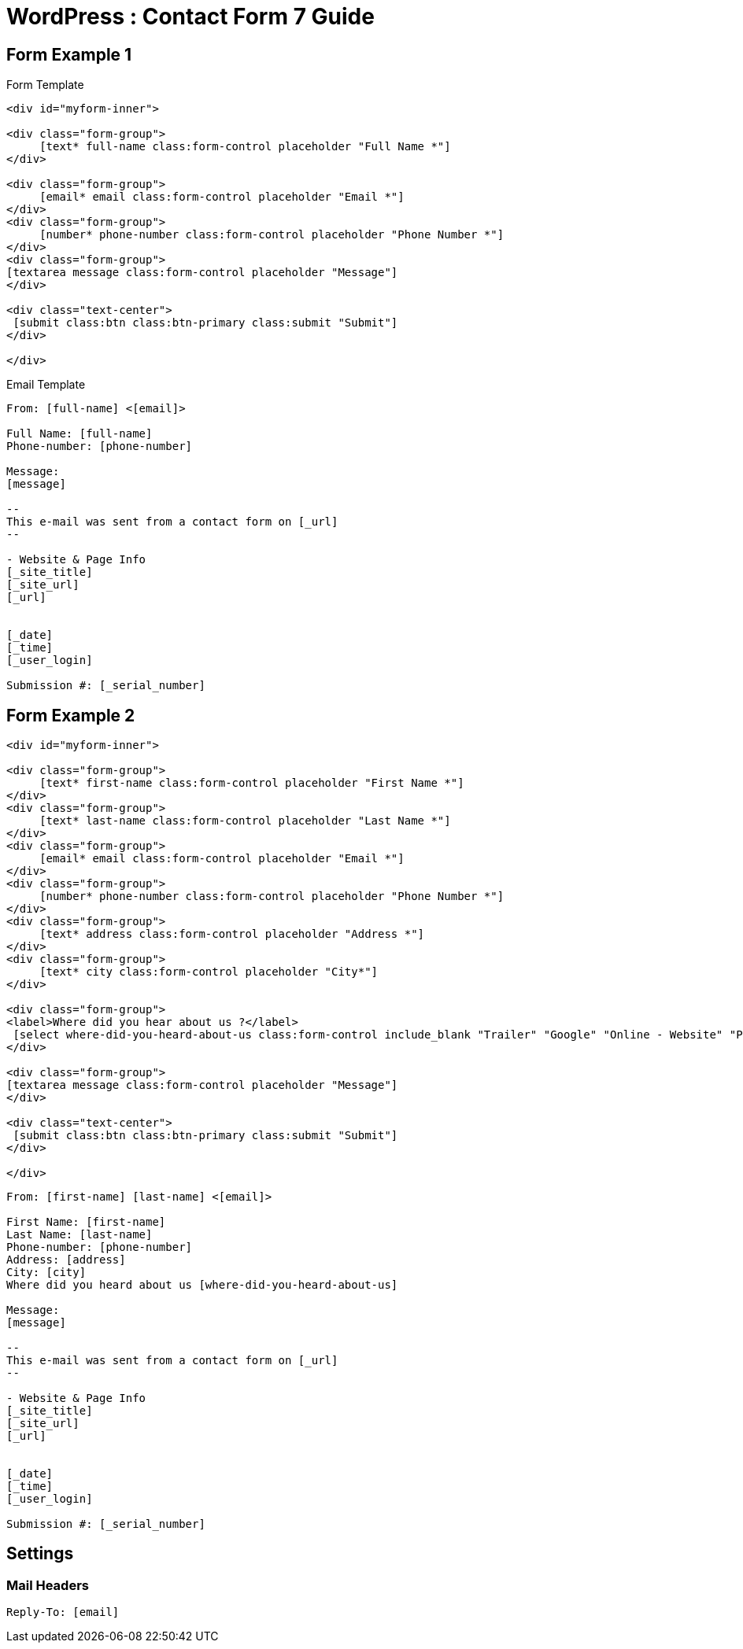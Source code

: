 = WordPress : Contact Form 7 Guide



== Form Example 1

.Form Template
[source,html]
----

<div id="myform-inner">

<div class="form-group">
     [text* full-name class:form-control placeholder "Full Name *"]
</div>

<div class="form-group">
     [email* email class:form-control placeholder "Email *"]
</div>
<div class="form-group">
     [number* phone-number class:form-control placeholder "Phone Number *"]
</div>
<div class="form-group">
[textarea message class:form-control placeholder "Message"]
</div>

<div class="text-center">
 [submit class:btn class:btn-primary class:submit "Submit"]
</div>

</div>


----

.Email Template
[source,html]
----

From: [full-name] <[email]>

Full Name: [full-name]
Phone-number: [phone-number]

Message:
[message]

-- 
This e-mail was sent from a contact form on [_url]
-- 

- Website & Page Info
[_site_title]
[_site_url]
[_url]


[_date]
[_time]
[_user_login] 

Submission #: [_serial_number]


----



== Form Example 2
[source,html]
----

<div id="myform-inner">

<div class="form-group">
     [text* first-name class:form-control placeholder "First Name *"]
</div>
<div class="form-group">
     [text* last-name class:form-control placeholder "Last Name *"]
</div>
<div class="form-group">
     [email* email class:form-control placeholder "Email *"]
</div>
<div class="form-group">
     [number* phone-number class:form-control placeholder "Phone Number *"]
</div>
<div class="form-group">
     [text* address class:form-control placeholder "Address *"]
</div>
<div class="form-group">
     [text* city class:form-control placeholder "City*"]
</div>

<div class="form-group">
<label>Where did you hear about us ?</label>
 [select where-did-you-heard-about-us class:form-control include_blank "Trailer" "Google" "Online - Website" "Print" "Referral"]
</div>

<div class="form-group">
[textarea message class:form-control placeholder "Message"]
</div>

<div class="text-center">
 [submit class:btn class:btn-primary class:submit "Submit"]
</div>

</div>


----

----
From: [first-name] [last-name] <[email]>

First Name: [first-name]
Last Name: [last-name]
Phone-number: [phone-number]
Address: [address]
City: [city]
Where did you heard about us [where-did-you-heard-about-us]

Message:
[message]

--
This e-mail was sent from a contact form on [_url]
--

- Website & Page Info
[_site_title]
[_site_url]
[_url]


[_date]
[_time]
[_user_login]

Submission #: [_serial_number]


----



== Settings
=== Mail Headers
----
Reply-To: [email]


----


